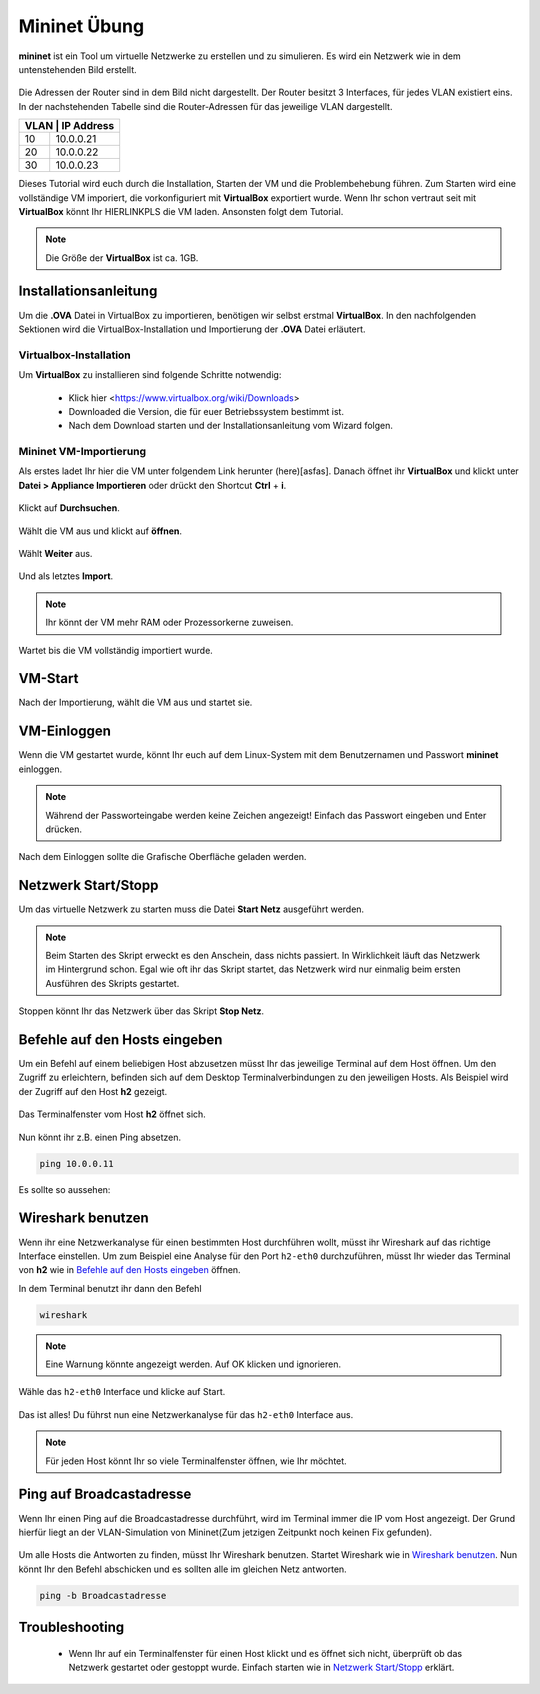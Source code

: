 .. kurguide documentation master file, created by
   sphinx-quickstart on Thu Apr  6 21:36:22 2017.
   You can adapt this file completely to your liking, but it should at least
   contain the root `toctree` directive.

Mininet Übung
=============

**mininet** ist ein Tool um virtuelle Netzwerke zu erstellen und zu simulieren. Es wird ein 
Netzwerk wie in dem untenstehenden Bild erstellt.

.. figure:: _static/mininet_network.png
   :scale: 100 %
   :alt: Network

Die Adressen der Router sind in dem Bild nicht dargestellt.
Der Router besitzt 3 Interfaces, für jedes VLAN existiert eins.
In der nachstehenden Tabelle sind die Router-Adressen für das jeweilige VLAN dargestellt.

+-------+-----------+
| VLAN | IP Address |
+======+============+
|   10 | 10.0.0.21  |
+------+------------+
|   20 | 10.0.0.22  |
+------+------------+
|   30 | 10.0.0.23  |
+------+------------+

Dieses Tutorial wird euch durch die Installation, Starten der VM und die Problembehebung führen.
Zum Starten wird eine vollständige VM imporiert, die vorkonfiguriert mit **VirtualBox** exportiert wurde.
Wenn Ihr schon vertraut seit mit **VirtualBox** könnt Ihr HIERLINKPLS die VM laden. Ansonsten folgt dem Tutorial. 

.. note::
  Die Größe der **VirtualBox** ist ca. 1GB.

Installationsanleitung
----------------------

Um die **.OVA** Datei in VirtualBox zu importieren, benötigen wir selbst erstmal **VirtualBox**.
In den nachfolgenden Sektionen wird die VirtualBox-Installation und Importierung der **.OVA** Datei erläutert.

Virtualbox-Installation
*************************

Um **VirtualBox** zu installieren sind folgende Schritte notwendig:

  * Klick hier
    <https://www.virtualbox.org/wiki/Downloads>
  * Downloaded die Version, die für euer Betriebssystem bestimmt ist.
  * Nach dem Download starten und der Installationsanleitung vom Wizard folgen.

Mininet VM-Importierung
***********************

Als erstes ladet Ihr hier die VM unter folgendem Link herunter (here)[asfas].
Danach öffnet ihr **VirtualBox** und klickt unter **Datei > Appliance Importieren** oder drückt den
Shortcut **Ctrl** + **i**.

.. figure:: _static/import-appliance.png
   :scale: 100 %
   :align: center
   :alt: Import

Klickt auf **Durchsuchen**.

.. figure:: _static/import_appliance.png
   :scale: 100 %
   :align: center
   :alt: Import

Wählt die VM aus und klickt auf **öffnen**.

.. figure:: _static/import_file_browser.png
   :scale: 100 %
   :align: center
   :alt: Browse for the VM's file

Wählt **Weiter** aus.

.. figure:: _static/import_next_click.png
   :scale: 100 %
   :align: center
   :alt: Click next

Und als letztes **Import**.

.. note::
   Ihr könnt der VM mehr RAM oder Prozessorkerne zuweisen.

.. figure:: _static/import_import_click.png
   :scale: 100 %
   :align: center
   :alt: Clicking on import

Wartet bis die VM vollständig importiert wurde.

.. figure:: _static/import_wait.png
   :scale: 100 %
   :align: center
   :alt: Wait for the import to finish

VM-Start
--------

Nach der Importierung, wählt die VM aus und startet sie.

.. figure:: _static/start_vm.png
   :scale: 100 %
   :align: center
   :alt: Start Virtual Machine

VM-Einloggen
------------

Wenn die VM gestartet wurde, könnt Ihr euch auf dem Linux-System mit dem Benutzernamen und Passwort
**mininet** einloggen.

.. figure:: _static/login.png
   :scale: 100 %
   :align: center
   :alt: Login

.. note::
  Während der Passworteingabe werden keine Zeichen angezeigt! Einfach das Passwort eingeben und Enter drücken.

Nach dem Einloggen sollte die Grafische Oberfläche geladen werden.

.. figure:: _static/graphical_env.png
   :scale: 100 %
   :align: center
   :alt: Graphical Environment


Netzwerk Start/Stopp
--------------------

Um das virtuelle Netzwerk zu starten muss die Datei **Start Netz** ausgeführt werden.

.. figure:: _static/start_script.png
   :scale: 100 %
   :align: center
   :alt: Start Script

.. note::

  Beim Starten des Skript erweckt es den Anschein, dass nichts passiert. In Wirklichkeit läuft das
  Netzwerk im Hintergrund schon. Egal wie oft ihr das Skript startet, das Netzwerk wird nur einmalig beim
  ersten Ausführen des Skripts gestartet. 

Stoppen könnt Ihr das Netzwerk über das Skript **Stop Netz**.

.. figure:: _static/stop_script.png
   :scale: 100 %
   :align: center
   :alt: Stop Script


Befehle auf den Hosts eingeben
-------------------------------

Um ein Befehl auf einem beliebigen Host abzusetzen müsst Ihr das jeweilige Terminal auf dem Host öffnen.
Um den Zugriff zu erleichtern, befinden sich auf dem Desktop Terminalverbindungen zu den jeweiligen Hosts.
Als Beispiel wird der Zugriff auf den Host **h2** gezeigt.

.. figure:: _static/console_script.png
   :scale: 100 %
   :align: center
   :alt: Console Script

Das Terminalfenster vom Host **h2** öffnet sich.

.. figure:: _static/console.png
   :scale: 100 %
   :align: center
   :alt: Console

Nun könnt ihr z.B. einen Ping absetzen.

.. code::

  ping 10.0.0.11

Es sollte so aussehen:

.. figure:: _static/ping.png
   :scale: 100 %
   :align: center
   :alt: Ping

Wireshark benutzen
------------------

Wenn ihr eine Netzwerkanalyse für einen bestimmten Host durchführen wollt, müsst ihr Wireshark auf das richtige
Interface einstellen. Um zum Beispiel eine Analyse für den Port ``h2-eth0`` durchzuführen, müsst Ihr wieder das
Terminal von **h2** wie in `Befehle auf den Hosts eingeben`_ öffnen.

In dem Terminal benutzt ihr dann den Befehl

.. code::

  wireshark

.. note::
  Eine Warnung könnte angezeigt werden. Auf OK klicken und ignorieren.

Wähle das  ``h2-eth0`` Interface und klicke auf Start.

.. figure:: _static/wireshark.png
   :scale: 100 %
   :align: center
   :alt: Wireshark

Das ist alles! Du führst nun eine Netzwerkanalyse für das ``h2-eth0`` Interface aus.

.. note::
  Für jeden Host könnt Ihr so viele Terminalfenster öffnen, wie Ihr möchtet.
  
Ping auf Broadcastadresse
-------------------------

Wenn Ihr einen Ping auf die Broadcastadresse durchführt, wird im Terminal immer die IP vom Host angezeigt.
Der Grund hierfür liegt an der VLAN-Simulation von Mininet(Zum jetzigen Zeitpunkt noch keinen Fix gefunden).

.. figure:: _static/h1_broadcast_terminal.png
   :scale: 100%
   :align: center
   :alt: h1_Broadcast
   
Um alle Hosts die Antworten zu finden, müsst Ihr Wireshark benutzen. Startet Wireshark wie in `Wireshark benutzen`_.
Nun könnt Ihr den Befehl abschicken und es sollten alle im gleichen Netz antworten.

.. code::

	ping -b Broadcastadresse
	
.. figure:: _static/wireshark_broadcast.png
   :scale: 100%
   :align: center
   :alt: Wireshark_Broadcast

Troubleshooting
---------------

  * Wenn Ihr auf ein Terminalfenster für einen Host klickt und es öffnet sich nicht, überprüft
    ob das Netzwerk gestartet oder gestoppt wurde. Einfach starten wie in `Netzwerk Start/Stopp`_ erklärt.
 

